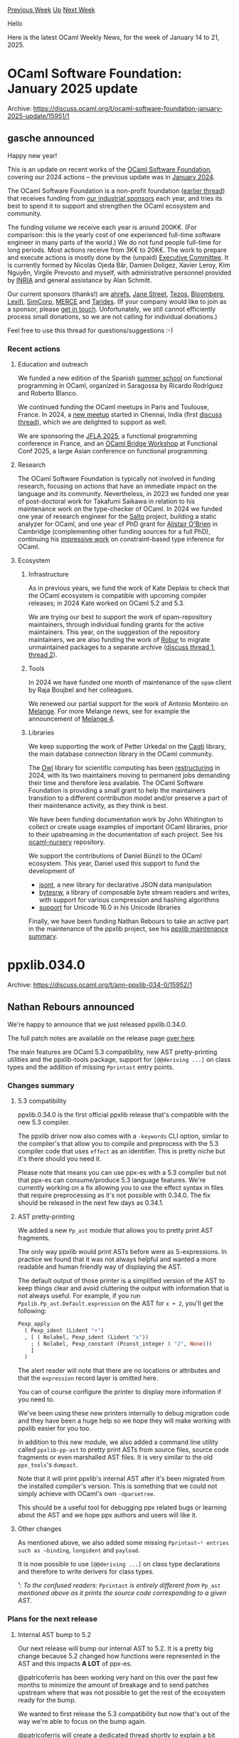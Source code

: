 #+OPTIONS: ^:nil
#+OPTIONS: html-postamble:nil
#+OPTIONS: num:nil
#+OPTIONS: toc:nil
#+OPTIONS: author:nil
#+HTML_HEAD: <style type="text/css">#table-of-contents h2 { display: none } .title { display: none } .authorname { text-align: right }</style>
#+HTML_HEAD: <style type="text/css">.outline-2 {border-top: 1px solid black;}</style>
#+TITLE: OCaml Weekly News
[[https://alan.petitepomme.net/cwn/2025.01.14.html][Previous Week]] [[https://alan.petitepomme.net/cwn/index.html][Up]] [[https://alan.petitepomme.net/cwn/2025.01.28.html][Next Week]]

Hello

Here is the latest OCaml Weekly News, for the week of January 14 to 21, 2025.

#+TOC: headlines 1


* OCaml Software Foundation: January 2025 update
:PROPERTIES:
:CUSTOM_ID: 1
:END:
Archive: https://discuss.ocaml.org/t/ocaml-software-foundation-january-2025-update/15951/1

** gasche announced


Happy new year!

This is an update on recent works of the [[http://ocaml-sf.org/][OCaml Software Foundation]], covering our 2024 actions -- the previous update was in [[https://discuss.ocaml.org/t/ocaml-software-foundation-january-2024-update/13828][January 2024]].

The OCaml Software Foundation is a non-profit foundation ([[https://discuss.ocaml.org/t/ann-the-ocaml-software-foundation/4476][earlier thread]]) that receives funding from [[http://ocaml-sf.org/#sponsors][our industrial sponsors]] each year, and tries its best to spend it to support and strengthen the OCaml ecosystem and community.

The funding volume we receive each year is around 200K€. (For comparison: this is the yearly cost of one experienced full-time software engineer in many parts of the world.) We do not fund people full-time for long periods. Most actions receive from 3K€ to 20K€.  The work to prepare and execute actions is mostly done by the (unpaid) [[http://ocaml-sf.org/about-us/][Executive Committee]]. It is currently formed by Nicolás Ojeda Bär, Damien Doligez, Xavier Leroy, Kim Nguyễn, Virgile Prevosto and myself, with administrative personnel provided by [[https://en.wikipedia.org/wiki/French_Institute_for_Research_in_Computer_Science_and_Automation][INRIA]] and general assistance by Alan Schmitt.

Our current sponsors (thanks!) are [[https://ahrefs.com/][ahrefs]], [[https://janestreet.com/][Jane Street]], [[https://tezos.com/][Tezos]], [[https://bloomberg.com/][Bloomberg]], [[https://lexifi.com/][Lexifi]], [[https://simcorp.com/][SimCorp]], [[https://www.mitsubishielectric-rce.eu/][MERCE]] and [[https://tarides.com/][Tarides]]. (If your company would like to join as a sponsor, please [[http://ocaml-sf.org/becoming-a-sponsor/][get in touch]]. Unfortunately, we still cannot efficiently process small donations, so we are not calling for individual donations.)

Feel free to use this thread for questions/suggestions :-)

*** Recent actions

**** Education and outreach

We funded a new edition of the Spanish [[https://webdiis.unizar.es/evpf/index.html][summer school]] on functional programming in OCaml, organized in Saragossa by Ricardo Rodriguez and Roberto Blanco.

We continued funding the OCaml meetups in Paris and Toulouse, France. In 2024, a [[https://www.meetup.com/chennai-ocaml-meetup/][new meetup]] started in Chennai, India (first [[https://discuss.ocaml.org/t/chennai-ocaml-meetup-june-2024/14695][discuss thread]]), which we are delighted to support as well.

We are sponsoring the [[https://jfla.inria.fr/jfla2025.html][JFLA 2025]], a functional programming conference in France, and an [[https://confengine.com/conferences/functional-conf-2025/proposal/21057/ocaml-bridge-workshop][OCaml Bridge Workshop]] at Functional Conf 2025, a large Asian conference on functional programming.

**** Research

The OCaml Software Foundation is typically not involved in funding research, focusing on actions that have an immediate impact on the language and its community. Nevertheless, in 2023 we funded one year of post-doctoral work for Takafumi Saikawa in relation to his maintenance work on the type-checker of OCaml. In 2024 we funded one year of research engineer for the [[https://salto.gitlabpages.inria.fr/][Salto]] project, building a static analyzer for OCaml, and one year of PhD grant for [[https://github.com/johnyob][Alistair O'Brien]] in Cambridge (complementing other funding sources for a full PhD), continuing his [[https://github.com/johnyob/dromedary/][impressive work]] on constraint-based type inference for OCaml.

**** Ecosystem

***** Infrastructure

As in previous years, we fund the work of Kate Deplaix to check that the OCaml ecosystem is compatible with upcoming compiler releases; in 2024 Kate worked on OCaml 5.2 and 5.3.

We are trying our best to support the work of opam-repository maintainers, through individual funding grants for the active maintainers. This year, on the suggestion of the repository maintainers, we are also funding the work of [[https://robur.coop/][Robur]] to migrate unmaintained packages to a separate archive ([[https://discuss.ocaml.org/t/proposed-package-archiving-policy-for-the-opam-repository/15713][discuss thread 1]], [[https://discuss.ocaml.org/t/opam-repository-archival-phase-1-unavailable-packages/15797/2][thread 2]]).

***** Tools

In 2024 we have funded one month of maintenance of the ~opam~ client by Raja Boujbel and her colleagues.

We renewed our partial support for the work of Antonio Monteiro on [[https://melange.re/v4.0.0/][Melange]]. For more Melange news, see for example the announcement of [[https://melange.re/blog/posts/melange-4-is-here][Melange 4]].

***** Libraries

We keep supporting the work of Petter Urkedal on the [[https://github.com/paurkedal/ocaml-caqti/][Caqti]] library, the main database connection library in the OCaml community.

The [[https://github.com/owlbarn/owl][Owl]] library for scientific computing has been [[https://discuss.ocaml.org/t/owl-project-restructured/14226][restructuring]] in 2024, with its two maintainers moving to permanent jobs demanding their time and therefore less available. The OCaml Software Foundation is providing a small grant to help the maintainers transition to a different contribution model and/or preserve a part of their maintenance activity, as they think is best.

We have been funding documentation work by John Whitington to collect or create usage examples of important OCaml libraries, prior to their upstreaming in the documentation of each project. See his [[https://github.com/johnwhitington/ocaml-nursery][ocaml-nursery]] repository.

We support the contributions of Daniel Bünzli to the OCaml ecosystem. This year, Daniel used this support to fund the development of

- [[https://discuss.ocaml.org/t/ann-jsont-0-1-0-declarative-json-data-manipulation-for-ocaml/15702][jsont]], a new library for declarative JSON data manipulation
- [[https://discuss.ocaml.org/t/ann-bytesrw-0-1-0-composable-byte-stream-readers-and-writers/15696][bytesrw]], a library of composable byte stream readers and writes, with support for various compression and hashing algorithms
- [[https://discuss.ocaml.org/t/ann-unicode-16-0-0-update-for-uucd-uucp-uunf-and-uuseg/15270][support]] for Unicode 16.0 in his Unicode libraries

Finally, we have been funding Nathan Rebours to take an active part in the maintenance of the ppxlib project, see his [[https://discuss.ocaml.org/t/ppxlib-maintenance-summary/14458][ppxlib maintenance summary]].
      



* ppxlib.034.0
:PROPERTIES:
:CUSTOM_ID: 2
:END:
Archive: https://discuss.ocaml.org/t/ann-ppxlib-034-0/15952/1

** Nathan Rebours announced


We're happy to announce that we just released ppxlib.0.34.0.

The full patch notes are available on the release page [[https://github.com/ocaml-ppx/ppxlib/releases/tag/0.34.0][over here]].

The main features are OCaml 5.3 compatibility, new AST pretty-printing utilities and the ppxlib-tools package, support for ~[@@deriving ...]~ on class types and the addition of missing ~Pprintast~ entry points.

*** Changes summary

**** 5.3 compatibility

ppxlib.0.34.0 is the first official ppxlib release that's compatible with the new 5.3 compiler.

The ppxlib driver now also comes with a ~-keywords~ CLI option, similar to the compiler's that allow you to compile and preprocess with the 5.3 compiler code that uses ~effect~ as an identifier. This is pretty niche but it's there should you need it.

Please note that means you can use ppx-es with a 5.3 compiler but not that ppx-es can consume/produce 5.3 language features. We're currently working on a fix allowing you to use the effect syntax in files that require preprocessing as it's not possible with 0.34.0. The fix should be released in the next few days as 0.34.1.

**** AST pretty-printing

We added a new ~Pp_ast~ module that allows you to pretty print AST fragments.

The only way ppxlib would print ASTs before were as S-expressions. In practice we found that it was not always helpful and wanted a more readable and human friendly way of displaying the AST.

The default output of those printer is a simplified version of the AST to keep things clear and avoid cluttering the output with information that is not always useful. For example, if you run ~Ppxlib.Pp_ast.Default.expression~ on the AST for ~x + 2~, you'll get the following:
#+begin_src ocaml
Pexp_apply
  ( Pexp_ident (Lident "+")
  , [ ( Nolabel, Pexp_ident (Lident "x"))
    ; ( Nolabel, Pexp_constant (Pconst_integer ( "2", None)))
    ]
  )
#+end_src
The alert reader will note that there are no locations or attributes and that the ~expression~ record layer is omitted here.

You can of course configure the printer to display more information if you need to.

We've been using these new printers internally to debug migration code and they have been a huge help so we hope they will make working with ppxlib easier for you too.

In addition to this new module, we also added a command line utility called ~ppxlib-pp-ast~ to pretty print ASTs from source files, source code fragments or even marshalled AST files. It is very similar to the old ~ppx_tools~'s ~dumpast~.

Note that it will print ppxlib's internal AST after it's been migrated from the installed compiler's version. This is something that we could not simply achieve with OCaml's own ~-dparsetree~.

This should be a useful tool for debugging ppx related bugs or learning about the AST and we hope ppx authors and users will like it.

**** Other changes

As mentioned above, we also added some missing ~Pprintast~¹ entries such as ~binding~, ~longident~ and ~payload~.

It is now possible to use ~[@@deriving ...]~ on class type declarations and therefore to write derivers for class types.

¹: /To the confused readers:/ ~Pprintast~ /is entirely different from/ ~Pp_ast~ /mentioned above as it prints the source code corresponding to a given AST./

*** Plans for the next release

**** Internal AST bump to 5.2

Our next release will bump our internal AST to 5.2. It is a pretty big change because 5.2 changed how functions were represented in the AST and this impacts *A LOT* of ppx-es.

@patricoferris has been working very hard on this over the past few months to minimize the amount of breakage and to send patches upstream where that was not possible to get the rest of the ecosystem ready for the bump.

We wanted to first release the 5.3 compatibility but now that's out of the way we're able to focus on the bump again.

@patricoferris will create a dedicated thread shortly to explain a bit what's been going on and what to expect from this release.

**** Drop support for OCaml < 4.08

It is time for us to drop support for very old compilers. Keeping support for OCaml 4.07 and before requires maintenances of quite heavy compatibility layers and prevents us from using some language features in ppxlib's source code while providing little to no benefits since the vast majority of users already upgraded to much more recent compilers.

If you're still relying on those older compilers and the newest ppxlib, please reach out, either here or via a ppxlib issue.

*** Special thanks

We wanted to thank our external contributors for this release: @hhugo, @nojb and @dra27 for their help on the 5.3 compat and @mattiasdrp for bringing the ~Pprintast~ module up to speed.

Special thanks as well to @pedrobslisboa who started integrating their excellent [[https://github.com/pedrobslisboa/ppx-by-example][ppx-by-example]] into ppxlib's documentation.

Finally, I'd also like to thank the OCaml Software Foundation who's been funding all my work on ppxlib and made this release possible!

Happy preprocessing to you all!
      



* Release of Carton 1.0.0 and Cachet
:PROPERTIES:
:CUSTOM_ID: 3
:END:
Archive: https://discuss.ocaml.org/t/ann-release-of-carton-1-0-0-and-cachet/15953/1

** Calascibetta Romain announced


I'm delighted to announce the release of [[https://github.com/robur-coop/carton][Carton 1.0.0]] and [[https://github.com/robur-coop/cachet][Cachet]] (which will be released soon into ~opam-repository~).

Carton is a reimplementation of the Git PACK format. A PACK file is what you can find in your ~.git/objects/pack~ in your favourite Git repository. It contains mainly all your Git objects. This format provides a good compression ratio and the ability to extract objects almost directly. It can be seen as a read-only key-value database — in effect, modifying Git objects is impossible.

This project is built around the OCaml implementation of Git that we have. But the PACK format is also interesting in its own right and outside the Git concepts.

The PACK format offers double compression. A zlib compression (proposed by [[https://github.com/mirage/decompress][decompress]]) as well as a compression between objects in the form of a binary patch (proposed by [[https://github.com/mirage/duff][duff]]).

So, if the "words" appear quite frequently (like the words used in a programming language — if, else, then, etc.), the second level of compression becomes very interesting where an object (such as a file) is simply a succession of patches with other objects.

*** Cachet, a library for ~mmap~ syscall

Carton and the PACK format very often use syscall ~mmap~. The point is to be able to take advantage of the kernel cache system to read a PACK file. The kernel can read a file in advance when reading a page via ~mmap~. Basically, the kernel anticipates that you might want to get the next page after the one you requested.

However, in the case of Carton, it is sometimes necessary to ‘go back’, particularly for patched objects whose source is often upstream.

Cachet is an intermediate layer for ~mmap~ that caches previously obtained pages. In this way, we take advantage of both the kernel for subsequent pages and our library for previous pages.

Let's take a concrete example. Carton can analyse a PACK file as ~git verify-pack~ does. Let's make a comparison with and without Cachet.

#+begin_example
+--------------+-------------+----------------+-----------------+
|              | with cachet | without cachet | git verify-pack |
+--------------+-------------+----------------+-----------------+
|         time |       17.8s |          41.8s |            9.3s |
+--------------+-------------+----------------+-----------------+
| cache misses |        936M |          1933M |            246M |
+--------------+-------------+----------------+-----------------+
#+end_example

As you can see, using Cachet improves Carton's execution time. We're still not as competitive as git-verify-pack, but we're getting close!

Cachet offers to cache previously loaded pages. Its cache system is very basic and is just a small array whose size is a power of two. Next, we simply reuse the OCaml hash function — in this respect, it may be worth testing another hash function.

**** Cachet & schedulers

Like most of our projects, Cachet is independent of schedulers. There is therefore a variant with [[https://github.com/ocsigen/lwt][Lwt]] and a variant with [[https://github.com/robur-coop/miou][Miou]]. However, we need to clarify a behaviour related to the use of Cachet. Reading a file, whether with ~read(3)~ or ~mmap(3P)~, does not block, but it can take some time.

As we have already experienced and explained [[https://blog.robur.coop/articles/lwt_pause.html][here]], it may be necessary to explain to the scheduler whether it is appropriate to do something else after such a syscall. In the case of Lwt, it might be a good idea to insert ~Lwt.pause~ just after our syscall so that Lwt gives another service the opportunity to run despite the time taken trying to read from a file. However, particularly for Lwt, this means closing Cachet in the hell of the monad (in other words, there is no way to escape it) because of this possible ~Lwt.pause~ (which returns ~unit Lwt.t~).

The composition of Cachet with Lwt is therefore quite different from what we've been able to experiment with. One of [[https://blog.robur.coop/articles/tar-release.html][our other articles]] suggests not using functors (too much), and although we can in fact abstract ~Lwt.t~ from ~unit Lwt.t~ (and even reduce it such that ~type 'a t = 'a~) with the [[https://www.cl.cam.ac.uk/~jdy22/papers/lightweight-higher-kinded-polymorphism.pdf][HKP]] trick, we opted for composition by hand.

The problem relates to Lwt (and Async) and doesn't apply to Miou when it's possible to raise effects. However, from such a composition, a choice has been made to give Lwt the opportunity to do something else after ~mmap~. We could, in other types of applications, make another choice on this precise question.

*** Carton

Carton is a library that was originally developed for ocaml-git. It was internal to the project but we considered that the PACK format's field of application could be wider than that of Git. We decided to extract the project from ~ocaml-git~ and make it a library in its own right. Carton's objective remains fairly rudimentary. It consists of:
- extract objects from a PACK file (whether or not these objects are Git objects)
- generate an ~*.idx~ file from a PACK file in order to have quick access to the objects
- verifying a PACK file such as ~git verify-pack~ does
- and finally generate a PACK file from a list of objects

Carton is a library and a tool that you can now use on your Git repositories. Here are a few examples of how to use ~carton~. We'll start by cloning a repository to test Carton and go to the folder containing the PACK file.
#+begin_example
$ opam install carton.1.0.0
$ git clone https://github.com/ocaml/ocaml
$ cd ocaml/.git/objects/pack/
#+end_example

Carton can check a PACK file. Verifying means extracting all the objects in the file from memory and calculating their hash. This command is similar to ~git verify-pack~.
#+begin_example
$ carton verify pack-*.pack
#+end_example

Carton can extract a specific object (commit, tree or blob) from a PACK file using its associated ~*.idx~ file and the object identifier (the hash of the commit, for example).
#+begin_example
$ carton get pack-*.idx 89055b054eeec0c6c6b6118d6490b6792da7fef2
#+end_example

Instead of extracting objects from a PACK file into memory, you can also extract them as files using ~explode~.
#+begin_example
$ mkdir loose
$ carton explode 'loose/%s/%s' pack-*.pack > entries.pack
#+end_example

Finally, Carton can create a new PACK file from a list of objects stored in files with make. It can also generate the ~*.idx~ file associated with the new PACK file. As we've just re-packaged the objects in the repository, we should find the same objects.
#+begin_example
$ carton make -n $(cat entries.pack | wc -l) -e entries.pack new.pack
$ carton index new.pack
$ carton get new.idx 89055b054eeec0c6c6b6118d6490b6792da7fef2
#+end_example

Please note that the above actions, applied to ~ocaml/ocaml~, may take some time due to the history of this project.

In the example above, we can see the extraction of a Git object, the extraction of all the objects in a PACK file and the creation of a new PACK file based on all the extracted objects.

As you can see, creating a PACK file can take a long time. However, the advantage of the PACK file lies particularly in obtaining the objects and in the rate of compression of the PACK file:

#+begin_example
+--------+-------------+----------+-------+--------------+
|        | pack-*.pack | new.pack | loose | loose.tar.gz |
+--------+-------------+----------+-------+--------------+
|   size |        355M |     648M |  8.3G |         1.8G |
+--------+-------------+----------+-------+--------------+
#+end_example

The PACK file is primarily designed to provide access to objects according to their identifiers. This access must be as fast as possible, even if the object is first compressed with decompress and can be compressed in the form of a patch with duff. Here are a few metrics to give you an idea.

#+begin_example
+--------------+-------------+----------+---------+
|              | pack-*.pack | new.pack | loose   |
+--------------+-------------+----------+---------+
| git cat-file |     ~ 0.01s |      N/A |     N/A |
+--------------+-------------+----------+---------+
|   carton get |     ~ 0.20s |  ~ 0.30s |         |
+--------------+-------------+----------+---------+
|          cat |         N/A |      N/A | 0.0006s |
+--------------+-------------+----------+---------+
#+end_example

What's important to note is the ability to have random access to objects simply by having the associated ~*.idx~ file, the production of which is quite efficient. This is not or hardly the case for compression formats such as GZip. And that's the whole point of PACK files, with an indexing method for almost immediate access to objects according to their identifiers and offering a very good compression ratio.

*NOTE*: Carton does not compress the repository as well as Git. The main reason is that Git has some heuristics relating to Git objects that Carton does not implement - because Carton wishes to be independent of Git concepts. These heuristics apply in particular to the order in which we want to pack objects. In addition, Git prepares the ground so that the antecedents of a blob object (which is a file in your repository), for example, are the old versions of that same blob (and therefore the old versions of your file).

In this context, the patch algorithm implemented by [[https://github.com/mirage/duff][duff]] applies very well and gives very good results.

For more details on these heuristics, you can read [[https://github.com/git/git/blob/master/Documentation/technical/pack-heuristics.txt][this discussion]] that serves as documentation.

**** Carton & parallelism

As always, our libraries are independent of schedulers. There is a version of Carton with Lwt and a version with Miou.

Some of the tasks Carton performs, such as indexing, are highly parallelizable. In this case, the new derivation of Carton with Miou exists to take advantage of the latter's domain pool.

It was also quite easy to parallelize the work on ~carton index~ and ~carton verify~. Here are some other metrics which, thanks to OCaml 5 and Miou, bring us closer to Git performance:

#+begin_example
$ hyperfine \
  -n git \
    "git verify-pack pack-03a3a824757ff4c225874557c36d44eefe3d7918.idx" \
  -n carton \
    "carton verify pack-03a3a824757ff4c225874557c36d44eefe3d7918.pack -q --threads 4"
Benchmark 1: git
  Time (mean ± σ):     329.2 ms ±   0.9 ms    [User: 384.2 ms, System: 27.8 ms]
  Range (min … max):   327.7 ms … 330.9 ms    10 runs
 
Benchmark 2: carton
  Time (mean ± σ):     712.1 ms ±  10.9 ms    [User: 1111.8 ms, System: 1112.6 ms]
  Range (min … max):   695.4 ms … 726.8 ms    10 runs
 
Summary
  git ran
    2.16 ± 0.03 times faster than carton
#+end_example

*NOTE*: it may come as a surprise that Carton is 2 times slower than Git for analysing a PACK file, but it should be noted that almost the entire Carton implementation is in OCaml! At this stage, the idea is more to give you an idea, but we literally find ourselves comparing a Bugatti with a [[https://www.youtube.com/watch?v=Pkhibs9n7tE][Citroën 2CV]].

**** Carton & Emails

Finally, this in-depth rewrite of Carton allows us to take advantage of the PACK format for storing our emails.

In fact, we are experimenting with and developing an email solution within our cooperative, and email archiving is one of our objectives. Based on our experience of implementing Git, we thought that the PACK format could be a very interesting format for archiving emails.

It combines two features, rapid access to emails and compression by patches, which are very interesting when it comes to handling emails. Finally, it also corresponds more or less to the way we use email:
- we don't want to delete them (more often than not, we want to keep them _ad vitam aeternam_)
- and we don't modify them

It therefore corresponds to a sort of read-only database. For more details on this aspect of Carton and the results of our experiments, I suggest you read our [[https://blog.robur.coop/articles/2025-01-07-carton-and-cachet.html][recent article on our cooperative's blog]].
      



* Opam repository archival, phase 2 - OCaml 4.08 is the lower bound
:PROPERTIES:
:CUSTOM_ID: 4
:END:
Archive: https://discuss.ocaml.org/t/opam-repository-arcival-phase-2-ocaml-4-08-is-the-lower-bound/15965/1

** Hannes Mehnert announced


It is my pleasure to announce below the list of opam packages that will move to the opam-repository-archive on February 1st 2025. In total there are 5855 opam files scheduled for being moved within 1218 unique packages. This decreases the size of the opam-repository by roughly 20%.

/Editor note: please follow the post link for the other articles with whole list./        

This list contains all packages that are not compatible with OCaml >= 4.08, and packages that after archiving those are not installable due to missing dependencies. The "not installable" list has been generated by [[https://github.com/hannesm/archive-opam][archive-opam]], and this may of course contain bugs.

A smaller list contains a re-run of phase 1 (packages that are available: false) - where the availability was added between Dec 15th and now.

If you find a package in the list and you’d like to retain it in the opam-repository, there are some options:

- (a) you can install it on your system (~opam install~): this means there’s a bug in the archive-opam utility, please provide the package name and version in the [[https://github.com/ocaml/opam-repository-archive/pull/6][opam-repository-archive Phase 2 PR]], together with your opam version, OCaml version, and operating system;
- (b) it is not installable: please figure out the reasoning (the “Reasoning” may help you to find the root issue), and try to fix it yourself - if you’re unable to fix the root cause, please also comment in the [[https://github.com/ocaml/opam-repository-archive/pull/6][opam-repository-archive Phase 2 PR]] with the package name and version.

If you’ve any questions, please don’t hesitate to ask here or on GitHub or via another communication channel.

You can help further on the archiving process:

- as mentioned in the last announcement please add the ~x-maintenance-intent~ to your packages (a good choice for a lot of packages is ~x-maintenance-intent: [("latest")]~ if you’re maintaining the latest version only) - this will be considered in Phase 3 (March 1st 2025);
- if you are the author or maintainer of a package that is no longer useful or maintained, you can as well mark your opam files in the opam-repository with ~x-maintenance-intent: [("none")]~ (this will be taken into account in Phase 3 - March 1st 2025);
- if you flagged your preliminary releases with ~flags: avoid-version~, and they can now be removed (e.g. since a stable version has been released), please open a pull request to replace the ~avoid-version~ with ~deprecated~.

Please note that the next Phase will be announced on February 15th with all packages where the ~x-maintenance-intent~ does not match, and which do not have any reverse dependencies - archiving is scheduled for March 1st.

To keep track of the announcements, please look at the [[https://discuss.ocaml.org/tag/opam-repository][opam-repository tag]].

A big thanks to the OCaml Software Foundation for funding the opam-repository archival project.
      



* Ocaml-posix 2.1.0 released!
:PROPERTIES:
:CUSTOM_ID: 5
:END:
Archive: https://discuss.ocaml.org/t/ocaml-posix-2-1-0-released/15974/1

** Romain Beauxis announced


Hi all!

Version ~2.1.0~ of ~ocaml-posix~ has been released!

- Repo: https://github.com/savonet/ocaml-posix
- API doc: [[https://www.liquidsoap.info/ocaml-posix/][ocaml-posix]]

While it was long overdue, this version only include minor changes, along with the addition of ~posix-math2~.

These packages are intended to provide a consistent, extensive set of bindings for the various POSIX APIs to be used with [[https://github.com/yallop/ocaml-ctypes][ocaml-ctypes]] when building bindings to C libraries that require the use of these APIs.

While working on OCaml projects, it is common to have to interface with APIs derived from the POSIX specifications, ~getaddrinfo~, ~uname~ etc.

The core OCaml library provides their own version of these APIs but:
- They only cover parts of it
- They wrap some native types such as ~socketaddr~ into custom, opaque OCaml types, making it impossible to re-use, for instance when using a C library API requiring a POSIX ~sockaddr~.

Thus, having a large, consistent set of bindings for these APIs that reflect the actual C types, structures and etc greatly improves the usability of the language and ecosystem as a whole by making it possible to interface it with a large set of C libraries in a reusable way.

The project has been mostly stable for a couple of years (and so have the POSIX standards), but could use some more hands if there is more need in the community to extend the set of POSIX APIs supported by the language.
      



* Release of ocaml-eglot 1.0.0
:PROPERTIES:
:CUSTOM_ID: 6
:END:
Archive: https://discuss.ocaml.org/t/ann-release-of-ocaml-eglot-1-0-0/15978/1

** Xavier Van de Woestyne announced


Hi everyone!

We (at [[https://tarides.com/][Tarides]]) are _particularly pleased_ to announce the first release of [[https://github.com/tarides/ocaml-eglot][OCaml-eglot]], An overlay on [[https://www.gnu.org/software/emacs/manual/html_node/eglot/][Eglot]] (the _built-in_ [[https://microsoft.github.io/language-server-protocol/][LSP]] client for Emacs) for editing OCaml!

- [[https://github.com/tarides/ocaml-eglot][Github repository]]
- [[https://melpa.org/#/ocaml-eglot][Package on MELPA]]
- [[https://github.com/tarides/ocaml-eglot?tab=readme-ov-file#features][Features list]]
- [[https://github.com/tarides/ocaml-eglot?tab=readme-ov-file#installation][Installation procedure]]
- [[https://github.com/tarides/ocaml-eglot?tab=readme-ov-file#comparison-of-merlin-and-ocaml-eglot-commands][Comparison table with Merlin]]

*** More precisely

Typically, developers who use Emacs (~43.7%~ in 2022, [[https://ocaml-sf.org/docs/2022/ocaml-user-survey-2022.pdf][according to the OCaml User Survey]]) use a major mode (such as the venerable [[https://github.com/ocaml/caml-mode][caml-mode]], or [[https://github.com/ocaml/tuareg][tuareg]]) and [[https://github.com/ocaml/merlin][Merlin]] to provide IDE services. In 2016, Microsoft has released LSP, a generic protocol for interacting with editors which, at first, was only used by Visual Studio Code, but, since 2020, has really become the norm. De-facto, following the LSP standard gives very good _default_ (completion, jump to definition, ...). OCaml has excellent LSP ([[https://ocaml.org/p/ocaml-lsp-server/latest][ocaml-lsp-server]]) support, which is used in particular by the [[https://marketplace.visualstudio.com/items?itemName=ocamllabs.ocaml-platform][OCaml platform for Visual Studio Code]].

With the aim of reducing maintenance for all possible editors, going LSP seems to be a good direction. A pertinent choice, especially since the major historical editors (such as Vim and Emacs) offer, in their recent versions, LSP clients _out of the box_. However, in the same way that the OCaml client for VSCode integrates *OCaml-specific* features, it was necessary to support these features on the Emacs side (and in the future, Vim) to compete with Merlin, which is the goal of ~ocaml-eglot~, to *provide a tailored development experience for OCaml code editing*!

*** User feedback and future development

We've just released the first version of OCaml-eglot, and, much like the various editor-related projects (Merlin, Vscode-ocaml-platform, Merlin for Emacs, Merlin for Vim), *we're more than open to community collaboration, user feedback*, in order to provide the best possible user experience!

_Happy Hacking_!
      



* Semgrep is hiring to help scale their static analysis engine
:PROPERTIES:
:CUSTOM_ID: 7
:END:
Archive: https://discuss.ocaml.org/t/job-remote-semgrep-is-hiring-to-help-scale-their-static-analysis-engine/15982/1

** Emma Jin announced


Semgrep is an application security company focused on detecting and remediating vulnerabilities. The static analysis engine is primarily written in OCaml. We're looking for a software engineer to help us support scanning larger repositories and add many more users. The ideal candidate has owned a critical tool, worked on an OCaml project, and is interested in static analysis.

If this sounds interesting to you, see our job posting at https://job-boards.greenhouse.io/semgrep/jobs/4589941007! Let me know if you have any questions!
      



* Dune dev meeting
:PROPERTIES:
:CUSTOM_ID: 8
:END:
Archive: https://discuss.ocaml.org/t/ann-dune-dev-meeting/14994/21

** Etienne Marais announced


Hi Dune enthusiasts :camel:,

We will hold the regular Dune Dev Meeting on *Wednesday, January, 22nd at 16:00* CET. As usual, the session will be one hour long.

Whether you are a maintainer, a regular contributor, a new joiner or just curious, you are welcome to join: these discussions are opened! The goal of these meetings is to provide a place to discuss the ongoing work together and synchronize with the Dune developers!

*** :calendar: Agenda

The agenda is available on the[[https://github.com/ocaml/dune/wiki/dev-meeting-2025-01-22][ meeting dedicated page]]. Feel free to ask if you want to add more items in it.

*** :computer: Links

- Meeting link: [[https://us06web.zoom.us/j/85096877776?pwd=cWNhU1dHQ1ZNSjZuOUZCQ0h2by9Udz09][zoom]]
- Calendar event: [[https://calendar.google.com/calendar/embed?src=c_5cd698df6784e385b1cdcdc1dbca18c061faa96959a04781566d304dc9ec7319%40group.calendar.google.com][google calendar]]
- Wiki with information and previous notes: [[https://github.com/ocaml/dune/wiki#dev-meetings][GitHub Wiki]]
      



* Tarides: 2024 in Review
:PROPERTIES:
:CUSTOM_ID: 9
:END:
Archive: https://discuss.ocaml.org/t/tarides-2024-in-review/15990/1

** Thomas Gazagnaire announced


At [[https://tarides.com][Tarides]], we believe in making OCaml a mainstream programming language by improving its tooling and integration with other successful ecosystems. In 2024, we focused our efforts on initiatives to advance this vision by addressing key technical challenges and engaging with the community to build a stronger foundation for OCaml’s growth. This report details our work, the rationale behind our choices, and the impact achieved. We are very interested in getting your feedback: [[https://tarides.com/contact/][please get in touch]] (or respond to this thread!) if you believe we are going in the right direction.

/__TL;DR__ – In 2024, Tarides focused on removing adoption friction with better documentation and tools; and on improving adoption via the integration with three key thriving ecosystems: multicore programming, web development, and Windows support. Updates to [[http://ocaml.org][ocaml.org]] improved onboarding and documentation, while the [[https://preview.dune.build/][Dune Developer Preview]] simplified workflows with integrated package management. Merlin added support for [[https://tarides.com/blog/2024-08-28-project-wide-occurrences-a-new-navigation-feature-for-ocaml-5-2-users/][project-wide reference support]] and [[https://discuss.ocaml.org/t/odoc-3-0-planning/14360][odoc 3]], which is about to be released. OCaml 5.3 marked the first stable multicore release, and ~js_of_ocaml~ achieved up to 8x performance boosts in real-world commercial applications thanks to added support for WebAssembly. On Windows, opam 2.2 brought full compatibility and CI testing to all Tier 1 platforms on ~opam-repository~, slowly moving community packages towards reliable and better support for Windows. Tarides’ community support included organising the first [[https://fun-ocaml.com/][FUN OCaml conference]], many local meetups, and two rounds of Outreachy internships./

*** Better Tools: Toward a 1-Click Installation of OCaml

Our primary effort in 2024 was to continue delivering on the [[https://ocaml.org/tools/platform-roadmap][OCaml Platform roadmap]] published last year.  We focused on making it easier to get started with OCaml by removing friction in the installation and onboarding process. Our priorities were guided by the latest [[https://discuss.ocaml.org/t/ann-ocaml-user-survey-2023/13469][OCSF User Survey]], direct user interviews, and [[https://discuss.ocaml.org/tag/user-feedback][feedback]] gathered from the OCaml community. Updates from Tarides and other OCaml Platform maintainers were regularly shared in the [[https://discuss.ocaml.org/tag/platform-newsletter][OCaml Platform Newsletter]].

**** OCaml.org

OCaml.org is the main entry point for new users of OCaml. Tarides engineers are key members of the OCaml.org team. Using [[https://plausible.ci.dev/ocaml.org][privacy-preserving analytics]], the team tracked visitor behaviour to identify key areas for improvement. This led to a redesign of the [[https://ocaml.org/install][installation page]], simplifying the setup process, and a revamp of the [[https://ocaml.org/docs/tour-of-ocaml][guided tour of OCaml]] to better introduce the language. Both pages saw significant traffic increases compared to 2023, with the installation page recording 69k visits, the tour reaching 65k visits and a very encouraging total number of visits increasing by +33% between Q3 and Q4 2024

#+attr_html: :width 80%
https://us1.discourse-cdn.com/flex020/uploads/ocaml/original/2X/1/137aea463013b31666bcade145a0067f2c1d6b82.png

Efforts to improve user experience included a satisfaction survey where 75% of respondents rated their experience positively, compared to 17% for the previous version of the site. User testing sessions with 21 participants provided further actionable insights, and these findings informed updates to the platform. The redesign of OCaml.org community sections was completed using this feedback. It introduced several new features: a new [[https://ocaml.org/community][Community landing page]], an [[https://ocaml.org/academic-users][academic institutions page]] with course listings, and an [[https://ocaml.org/industrial-users][industrial users showcase]]. The team also implemented an automated [[https://ocaml.org/events][event announcement]] system to inform the community of ongoing activities.

Progress and updates were regularly shared through the [[https://discuss.ocaml.org/tag/ocamlorg-newsletter][OCaml.org newsletters]], keeping the community informed about developments. Looking ahead, the team will continue refining the platform by addressing feedback, expanding resources, and monitoring impact through analytics to support both new and experienced OCaml users. Lastly, the infrastructure they build is starting to be used by other communities: [[https://rocq-prover.org/][Rocq]] just announced their brand new website, built using the same codebase as ocaml.org!

**** Dune as the Default Frontend of the OCaml Platform

One of the main goals of the OCaml Platform is to make it easier for users—especially newcomers—to adopt OCaml and build projects with minimal friction. A critical step toward this goal is having a single CLI to serve as the frontend for the entire OCaml development experience (codenamed [[https://speakerdeck.com/avsm/ocaml-platform-2017?slide=34][Bob]] in the past). This year, we made significant progress in that direction with the release of the [[https://preview.dune.build/][Dune Developer Preview]].

Setting up an OCaml project currently requires multiple tools: ~opam~ for package management, ~dune~ for builds, and additional installations for tools like OCamlFormat or Odoc. While powerful, this fragmented workflow can make onboarding daunting for new users. The Dune Developer Preview consolidates these steps under a single CLI, making OCaml more approachable. With this preview, setting up and building a project is as simple as:

1. ~dune pkg lock~ to lock the dependencies.
2. ~dune build~ to fetch the dependencies and compile the project.

This effort is also driving broader ecosystem improvements. The current OCaml compiler relies on fixed installation paths, making it difficult to cache and reuse across environments, so it cannot be shared efficiently between projects. To address this, we are working on making the compiler relocatable ([[https://hackmd.io/@dra27/ry56XtKii][ongoing work]]). This change will enable compiler caching, which means faster project startup times and fewer rebuilds in CI. As part of this effort, we also [[https://github.com/ocaml-dune/opam-overlays/tree/main/packages][maintain]] patches to core OCaml projects to make them relocatable – and we worked with upstream to merge (like [[https://github.com/ocaml/ocamlfind/pull/72][for ocamlfind]]). Tarides engineers also continued to maintain Dune and other key Platform projects, ensuring stability and progress. This included organising and participating in regular development meetings (for [[https://discuss.ocaml.org/tag/dev-meetings][Dune]], [[https://github.com/ocaml/opam/wiki/2024-Developer-Meetings][opam]], [[https://github.com/ocaml/merlin/wiki/Public-dev%E2%80%90meetings][Merlin]], [[https://github.com/ocaml-ppx/ppxlib/wiki#dev-meetings][ppxlib]], etc.)  to prioritise community needs and align efforts across tools like Dune and opam to avoid overlapping functionality.

The Dune Developer Preview is an iterative experiment. Early user feedback has been promising (the Preview’s NPS went from +9 in Q3 2024 to +27 in Q4 2024), and future updates will refine the experience further. We aim to ensure that experimental features in the Preview are upstreamed into stable releases once thoroughly tested. For instance, the package management feature is already in Dune 3.17. We will announce and document it more widely when we believe it is mature enough for broader adoption.

**** Editors

In 2024, Tarides focused on improving editor integration to lower barriers for new OCaml developers and enhance the experience for existing users. Editors are the primary way developers interact with programming languages, making seamless integration essential for adoption. With more than [[https://survey.stackoverflow.co/2024/technology#1-integrated-development-environment][73% of developers using Visual Studio Code (VS Code)]], VS Code is particularly important to support, especially for new developers and those transitioning to OCaml. As part of this effort, Tarides wrote and maintained the [[https://marketplace.visualstudio.com/items?itemName=ocamllabs.ocaml-platform][official VS Code plugin for OCaml,]] prioritising feature development for this editor. We also support other popular editors like Emacs and Vim—used by many Tarides engineers—on a best-effort basis. Improvements to [[https://github.com/ocaml/ocaml-lsp][OCaml-LSP]] and [[https://github.com/ocaml/merlin][Merlin]], both maintained by Tarides, benefit all supported editors, ensuring a consistent and productive development experience.

#+attr_html: :width 80%
https://us1.discourse-cdn.com/flex020/uploads/ocaml/original/2X/9/9b63754a94bc853f608e630dd9908097570a33ac.png

While several plugins for OCaml exist ([[https://marketplace.visualstudio.com/items?itemName=freebroccolo.reasonml][OCaml and Reason IDE]]–128k installs, [[https://marketplace.visualstudio.com/items?itemName=hackwaly.ocaml][Hackwaly]]–90k installs), our [[https://marketplace.visualstudio.com/items?itemName=ocamllabs.ocaml-platform][OCaml VS Code plugin]] –now with over 208k downloads– is a key entry point for developers adopting OCaml in 2024. This year, we added integration with the Dune Developer Preview, allowing users to leverage Dune's package management and tooling directly from the editor. Features such as real-time diagnostics, autocompletion, and the ability to fetch dependencies and build projects without leaving VS Code simplify development and make OCaml more accessible for newcomers.

The standout update in 2024 was the addition of [[https://tarides.com/blog/2024-08-28-project-wide-occurrences-a-new-navigation-feature-for-ocaml-5-2-users/][project-wide reference support]], a long-requested feature from the OCaml community and a top priority for commercial developers. This feature allows users to locate all occurrences of a term across an entire codebase, making navigation and refactoring significantly easier—especially in large projects. Delivering this feature required coordinated updates across the ecosystem, including changes to the OCaml compiler, Merlin, OCaml LSP, Dune, and related tools. The impact is clear: faster navigation, reduced cognitive overhead, and more efficient workflows when working with complex projects.

Additional improvements included support for new Language Server Protocol features, such as ~signature_help~ and ~inlay_hint~, which enhance code readability and provide more contextual information. These updates enabled the introduction of new commands, such as the "Destruct" command. This [[https://tarides.com/blog/2024-05-29-effective-ml-through-merlin-s-destruct-command/][little-known but powerful feature]] automatically expands a variable into a pattern-matching expression corresponding to its inferred type, streamlining tasks that would otherwise be tedious.

#+attr_html: :width 80%
https://tarides.com/blog/images/2024-05-21.merlin-destruct/merlin-destruct-1~kHA8_iC67tU-2us0hsjbhQ.gif

**** Documentation

Documentation was identified as the number one pain point in the latest [[https://discuss.ocaml.org/t/ann-ocaml-user-survey-2023/13469][OCSF survey]]. It is a critical step in the OCaml developer journey, particularly after setting up the language and editor. Tarides prioritised improving ~odoc~ to make it easier for developers to find information, learn the language, and navigate the ecosystem effectively. High-quality documentation and tools to help developers get "unstuck" are essential to reducing friction and ensuring a smooth adoption experience.

Tarides is the primary contributor and maintainer of [[https://github.com/ocaml/odoc][~odoc~]], OCaml’s main documentation tool. In preparation for the [[https://discuss.ocaml.org/t/odoc-3-0-planning/14360][odoc 3 release]], our team introduced two significant updates. First, the [[https://tarides.com/blog/2024-02-28-two-major-improvements-in-odoc-introducing-search-engine-integration/][~odoc~ Search Engine]] was integrated, allowing developers to search directly within OCaml documentation via the [[https://ocaml.org/docs][Learn page]]. Second, the [[https://tarides.com/blog/2024-09-17-introducing-the-odoc-cheatsheet-your-handy-guide-to-ocaml-documentation/][~odoc~ Cheatsheet]] provides a concise reference for creating and consuming OCaml documentation. We would like to believe that these updates, deployed on ocaml.org, were the main cause of a **45% increase in package documentation usage** on [[https://ocaml.org/pkg/][https://ocaml.org/pkg/]] in Q4 2024!

#+attr_html: :width 80%
https://us1.discourse-cdn.com/flex020/uploads/ocaml/original/2X/a/a974b30576399d84e1b26936b4b31bdf364e76db.png

Another area where developers often get stuck is debugging programs that don’t work as expected. Alongside reading documentation, live debuggers are crucial for understanding program issues. Tarides worked to improve native debugging for OCaml, focusing on macOS, where LLDB is the only supported debugger. Key progress included a [[https://github.com/ocaml/ocull/pull/13050][name mangling fix]] to improve symbol resolution, restoring ARM64 backtraces, and introducing Python shims for code sharing between LLDB and GDB.

OCaml’s error messages remain a common pain point, particularly for syntax errors. Unlike [[https://doc.rust-lang.org/error_codes/error-index.html][Rust’s error index]], OCaml does not (yet!) have a centralised repository of error explanations. Instead, we are focused on making error messages more self-explanatory. This requires developing new tools, such as [[https://github.com/let-def/lrgrep][~lrgrep~]], a domain-specific language for analysing grammars built with Menhir. ~lrgrep~ enables concise definitions of error cases, making it possible to identify and address specific patterns in the parser more effectively. This provides a practical way to improve error messages without requiring changes to the compiler. In December 2024, @let-def successfully defended his PhD (a collaboration between Inria and Tarides) on this topic, so expect upstreaming work to start soon.

**** OCaml Package Ecosystem

The last piece of friction we aimed to remove in 2024 was ensuring that users wouldn’t encounter errors when installing a package from the community. This required catching issues early—before packages are accepted into ~opam-repository~ and made available to the broader ecosystem. To achieve this, Tarides has built and maintained extensive CI infrastructure, developed tools to empower contributors, and guided package authors to uphold the high quality of the OCaml package ecosystem.

In 2024, Tarides’ CI infrastructure supported the OCaml community at scale, handling approximately **20 million jobs on 68 machines covering 5 hardware architectures**. This infrastructure continuously tested packages to ensure compatibility across a variety of platforms and configurations, including OCaml’s Tier 1 platforms: x86, ARM, RISC-V, s390x, and Power. It played a critical role during major events, such as new OCaml releases, by validating the ecosystem’s readiness and catching regressions before they impacted users. Additionally, this infrastructure supported daily submissions to ~opam-repository~, enabling contributors to identify and resolve issues early, reducing downstream problems. To improve transparency and accessibility, we introduced a CI pipeline that automates configuration updates, ensuring seamless deployments and allowing external contributors to propose and apply changes independently.

In addition to maintaining the infrastructure, Tarides developed and maintained the CI framework running on top of it. A major focus in 2024 was making CI checks available as standalone CLI tools distributed via ~opam~. These tools enable package authors to run checks locally, empowering them to catch issues before submitting their packages to ~opam-repository~. This approach reduces reliance on central infrastructure and allows developers to work more efficiently. The CLI tools are also compatible with GitHub Actions, allowing contributors to integrate tests into their own workflows. To complement these efforts, we enhanced ~opam-repo-ci~, which remains an essential safety net for packages entering the repository. Integration tests for linting and reverse dependencies were introduced, enabling more robust regression detection and improving the reliability of the ecosystem.

To uphold the high standards of the OCaml ecosystem, every package submission to ~opam-repository~ is reviewed and validated to ensure it meets quality criteria. This gatekeeping process minimises errors users might encounter when installing community packages, enhancing trust in the ecosystem. In 2024, Tarides continued to be actively [[https://github.com/ocaml/opam-repository/blob/master/governance/README.md#maintenance][involved]] in maintaining the repository, ensuring its smooth operation. We also worked to guide new package authors by updating the [[https://github.com/ocaml/opam-repository/blob/master/CONTRIBUTING.md][contributing guide]] and creating a detailed [[https://github.com/ocaml/opam-repository/wiki][wiki]] with actionable instructions for adding and maintaining packages. These resources were [[https://discuss.ocaml.org/t/opam-repository-updated-documentation-retirement-and-call-for-maintainers/14325][announced on Discuss]] to reach the community and simplify the process for new contributors, improving the overall quality of submissions.

*** Playing Better with the Larger Ecosystem

**** Concurrent & Parallel Programming in OCaml

#+begin_quote
_"Shared-memory multiprocessors have never really 'taken off', at least in the general public. For large parallel computations, clusters (distributed-memory systems) are the norm. For desktop use, monoprocessors are plenty fast."_ --  [[https://sympa.inria.fr/sympa/arc/caml-list/2002-11/msg00274.html][Xavier Leroy, November 2002]]
#+end_quote

Twenty+ years after this statement, processors are multicore by default, and OCaml has adapted to this reality. Thanks to the combined efforts of the OCaml Labs and Tarides team, the OCaml 5.x series introduced multicore support after [[https://tarides.com/blog/2023-03-02-the-journey-to-ocaml-multicore-bringing-big-ideas-to-life/][a decade of research and experimentation.]] While this was a landmark achievement, the path to making multicore OCaml stable, performant, and user-friendly has required significant collaboration and continued work. In 2024, Tarides remained focused on meeting the needs of the broader community and commercial users.

OCaml 5.3 (released last week) was an important milestone in this journey. With companies such as [[https://routine.co/][Routine]], [[https://hyper.systems][Hyper]], and [[https://tarides.com/blog/2024-09-19-eio-from-a-user-s-perspective-an-interview-with-simon-grondin/][Asemio]] adopting OCaml 5.x, and advanced experimentation ongoing at Jane Street, Tezos, Semgrep, and others, OCaml 5.3 is increasingly seen as the first “stable” release of the multicore series. While some [[https://github.com/ocaml/ocaml/issues/13733][performance issues]] remain in specific parts of the runtime, we are working closely with the community to address them in OCaml 5.4. Tarides contributed extensively to the [[https://tarides.com/blog/2024-05-15-the-ocaml-5-2-release-features-and-fixes/][5.2]] and [[https://tarides.com/blog/2025-01-09-ocaml-5-3-features-and-fixes/][5.3]] releases by directly contributing to **nearly two-thirds of the merged pull requests**. Since Multicore OCaml was incorporated upstream in 2023, we have been continuously involved in the compiler and language evolution in collaboration with Inria and the broader OCaml ecosystem.

Developing correct concurrent and parallel software is inherently challenging, and this applies as much to the runtime as to applications built on it. In 2024, we focused on advanced testing tools to help identify and address subtle issues in OCaml’s runtime and libraries. The [[https://github.com/ocaml-multicore/multicoretests][property-based test suite]] reached maturity this year, uncovering over 40 critical issues, with 28 resolved by Tarides engineers. Trusted to detect subtle bugs, such as [[https://github.com/ocaml/ocaml/pull/13580#issuecomment-2478454501][issues with orphaned ephemerons]], the suite has become an integral part of OCaml’s development workflow. Importantly, it is accessible to contributors without deep expertise in multicore programming, ensuring any changes in the compiler or the runtime do not introduce subtle concurrency bugs.

#+attr_html: :width 80%
https://tarides.com/blog/images/false-alarms-plot-errors-only.png

Another critical effort was extending ThreadSanitizer (TSAN) support to most Tier 1 platforms and [[https://tarides.com/blog/2024-08-21-how-tsan-makes-ocaml-better-data-races-caught-and-fixed/][applying it extensively to find and fix data races in the runtime]]. This work has improved the safety and reliability of OCaml’s multicore features and is now part of the standard testing process, further ensuring the robustness of the runtime.

Beyond testing, we also worked to enhance library support for multicore programming. The release of the [[https://tarides.com/blog/2024-12-11-saturn-1-0-data-structures-for-ocaml-multicore/][Saturn library]] introduced lock-free data structures tailored for OCaml 5.x. To validate these structures, we developed [[https://tarides.com/blog/2024-04-10-multicore-testing-tools-dscheck-pt-2/][DSCheck]], a static analyser for verifying lock-free algorithms. These tools, along with Saturn itself, provide developers with reliable building blocks for scalable multicore applications.

Another promising development in 2024 was the introduction of the [[https://ocaml-multicore.github.io/picos/doc/picos/index.html][Picos]] framework. Picos aims to provide a low-level foundation for concurrency, simplifying interoperability between libraries like Eio, Moonpool, Miou, Riot, Affect, etc. Picos offers a simple, unopinionated, and safe abstraction layer for concurrency. We believe it can potentially standardise concurrency patterns in OCaml, but we are not there yet. Discussions are underway to integrate parts of Picos into higher-level libraries and, eventually, the standard library. We still have a long way to go, and getting feedback from people who actively tried it in production settings would be very helpful!

**** Web

Web development remains one of the most visible and impactful domains for programming languages; [[https://survey.stackoverflow.co/2024/technology#most-popular-technologies-language][JavaScript, HTML, and CSS are the most popular technologies]] in 2024. For OCaml to grow, it must integrate well with this ecosystem. Fortunately, the OCaml community has already built a solid foundation for web development!

On the frontend side, in 2024, Tarides focused on strengthening key tools like [[https://github.com/ocsigen/js_of_ocaml][~js_of_ocaml~]] by expanding its support for WebAssembly (Wasm). ~js_of_ocaml~ (JSOO) has long been the backbone of OCaml’s web ecosystem, enabling developers to compile OCaml bytecode into JavaScript. This year, we [[https://github.com/ocsigen/js_of_ocaml/pull/1494][merged Wasm support back into JSOO]], unifying the toolchain and simplifying adoption for developers. The performance gain of Wasm has been very impressive so far: CPU-intensive applications in commercial settings have seen **2x to 8x speedups** using Wasm compared to traditional JSOO. We also worked on better support for effect handlers in ~js_of_ocaml~ to ensure applications built with OCaml 5 can run as fast in the browser as they used to with OCaml 4.

On the backend side, Tarides maintained and contributed to Dream, a lightweight and flexible web framework. Dream powers projects like [[https://tarides.com/][our own website]] and the [[https://mirageos.org][MirageOS website]], where we maintain a fork to make Dream and MirageOS work well together. Additionally, in 2024, we enhanced ~cohttp~, adding [[https://github.com/mirage/ocaml-cohttp/pull/847][proxy support]] to address modern HTTP requirements.

While Tarides focused on JSOO, ~wasm_of_ocaml~, Dream, and Cohttp, the broader community made significant strides elsewhere. Tools like Melange offer an alternative for compiling OCaml to JavaScript, and frameworks like Ocsigen, which integrates backend and frontend programming, continue to push the boundaries of what’s possible with OCaml on the web. Notably, Tarides will build on this momentum in 2025 through a [[https://nlnet.nl/project/OCAML-directstyle/][grant]] to improve direct-style programming for Ocsigen.

**** Windows

Windows is the most widely used operating system, making first-class support for it critical to OCaml’s growth. In 2024, **31% of visitors to [[https://ocaml.org][ocaml.org]]** accessed the site from Windows, yet the platform’s support historically lagged behind Linux and macOS. This gap created barriers for both newcomers and commercial users. We saw these challenges firsthand, with Outreachy interns struggling to get started due to tooling issues, and commercial users reporting difficulties with workflow reliability and compilation speed.

To address these pain points, Tarides, in collaboration with the OCaml community, launched the [[https://tarides.com/blog/2024-05-22-launching-the-first-class-windows-project/][Windows Working Group]]. A key milestone that our team contributed to was the release this year of **opam 2.2**, three years after its predecessor. This release made the upstream ~opam-repository~ fully compatible with Windows for the first time, removing the need for a separate repository and providing Windows developers access to the same ecosystem as Linux and macOS users. The impact has been clear: feedback on the updated installation workflow has been overwhelmingly positive, with developers reporting that it "just works." The [[https://ocaml.org/install][install page]] for Windows is now significantly shorter and simpler!

In the OCaml 5.3 release, Tarides restored the MSVC Windows port, ensuring native compatibility and improving performance for Windows users. To further support the ecosystem, Tarides added Windows machines to the opam infrastructure, enabling automated testing for Windows compatibility on every new package submitted to opam. This has already started to improve package support, with ongoing fixes from Tarides and the community. The results are publicly visible at [[https://windows.check.ci.dev/][windows.check.ci.dev]], which we run on our infrastructure, providing transparency and a way to track progress on the status of our ecosystem. While package support is not yet on par with other platforms, we believe that the foundations laid in 2024—simplified installation, improved tooling, and continuous package testing—represent a significant step forward.

*** Community Engagement and Outreach

In 2024, Tarides contributed to building a stronger OCaml community through events, internships, and support for foundational projects. The creation of [[https://fun-ocaml.com/][FUN OCaml 2024]] in Berlin was the first dedicated OCaml-only event for a long time (similar to how the OCaml Workshop was separated from ICFP in the past). Over 75 participants joined for two days of talks, workshops, and hacking, and the event has already reached [[https://www.youtube.com/channel/UC3TI-fmhJ_g3_n9fHaXGZKA][5k+ views on YouTube]]. Tarides also co-chaired the OCaml Workshop at [[https://icfp24.sigplan.org/][ICFP 2024]] in Milan, bringing together contributors from academia, industry, and open-source communities. These events brought together two different kinds of OCaml developers (with some overlap), bringing an interesting energy to our community.

To expand local community involvement, Tarides organised OCaml hacking meetups in [[https://discuss.ocaml.org/t/announcing-ocaml-manila-meetups/14300][Manila]] and [[https://discuss.ocaml.org/t/chennai-ocaml-meetup-october-2024/15417][Chennai]]. To make it easier for others to host similar events, we curated a list of interesting hacking issues from past [[https://tarides.com/blog/2023-03-22-compiler-hacking-in-cambridge-is-back/][Cambridge sessions]], now available on [[https://github.com/tarides/compiler-hacking/wiki][GitHub]].

As part of the Outreachy program, Tarides supported two rounds of internships in 2024, with results published on [[https://discuss.ocaml.org/tag/outreachy][Discuss]] and [[https://watch.ocaml.org][watch.ocaml.org]]. These internships not only provided great contributions to our ecosystem but also brought fresh insights into the challenges faced by new users. For example, interns identified key areas where documentation and tooling could be improved, directly informing future updates.

Tarides also maintained its commitment to funding critical open-source projects and maintainers. We continued funding [[https://blog.robur.coop/articles/finances.html][Robur]] for their maintenance work on MirageOS (most of those libraries are used by many –including us– even in non-MirageOS context) and [[https://github.com/sponsors/dbuenzli][Daniel Bünzli]], whose libraries like ~cmdliner~ are essential for some of our development.

Finally, Tarides extended sponsorships to non-OCaml-specific events, including [[https://jfla.inria.fr/jfla2024.html][JFLA]], [[https://bobkonf.de/2025/en/][BobConf]], [[https://www.fsttcs.org.in/][FSTTCS]], and [[https://www.youtube.com/watch?v=fMy0XhFdLAE][Terminal Feud]] (which garnered over 100k views). These events expanded OCaml’s visibility to new audiences and contexts, introducing the language to a broader technical community that –we hope– will discover OCaml and enjoy using it as much as we do.

*** What’s Next?

As we begin 2025, Tarides remains committed to making OCaml a mainstream language. Our focus this year is to position OCaml as a robust choice for mission-critical applications by enhancing developer experience, ecosystem integration, and readiness for high-assurance use cases.

We aim to build on the Dune Developer Preview to further improve usability across all platforms, with a particular emphasis on Windows, to make OCaml more accessible to a broader range of developers. Simultaneously, we will ensure OCaml is ready for critical applications in industries where reliability, performance, and security are essential. Projects like [[https://tarides.com/blog/2023-07-31-ocaml-in-space-welcome-spaceos/][SpaceOS]] showcase the potential of memory- and type-safe languages for safety-critical systems. Built on MirageOS and OCaml’s unique properties, SpaceOS is part of the EU-funded [[https://orchide.pages.upb.ro/][Orchide]] project and aims to set a new standard for edge computing in space. Additionally, SpaceOS is being launched in the US through our spin-off [[https://parsimoni.co][Parsimoni]]. However, these needs are not limited to Space: both the [[https://digital-strategy.ec.europa.eu/en/policies/cyber-resilience-act][EU Cyber Resilience Act]] and the [[https://tarides.com/blog/2024-03-07-a-time-for-change-our-response-to-the-white-house-cybersecurity-press-release/][US cybersecurity initiatives]] highlight the growing demand for type-safe, high-assurance software to address compliance and security challenges in sensitive domains. Tarides believes that OCaml has a decisive role to play here in 2025!

I’d like to personally thank our sponsors and customers, especially Jane Street, for their unwavering support over the years, and to [[https://github.com/dangdennis][Dennis Dang]], our single recurring GitHub sponsor. Finally, to every member of Tarides who worked so hard in 2024 to make all of this happen: thank you. I’m truly lucky to be sailing with you on this journey!

/We are looking for [[https://github.com/sponsors/tarides][sponsors on GitHub]], are happy to [[https://tarides.com/innovation/][collaborate on innovative projects]] involving OCaml or MirageOS and offer [[https://tarides.com/services/][commercial services]] for open-source projects – including long-term support, development of new tools, or assistance with porting projects to OCaml 5 or Windows./
      



* Other OCaml News
:PROPERTIES:
:CUSTOM_ID: 10
:END:
** From the ocaml.org blog


Here are links from many OCaml blogs aggregated at [[https://ocaml.org/blog/][the ocaml.org blog]].

- [[https://tarides.com/blog/2025-01-15-using-clang-cl-with-ocaml-5][Using ~clang-cl~ With OCaml 5]]
- [[https://gallium.inria.fr/blog/florian-cw-2025-01-13][Florian’s compiler weekly, 13 January 2025]]
- [[https://tarides.com/blog/2025-01-09-ocaml-5-3-features-and-fixes][OCaml 5.3: Features and Fixes!]]
- [[https://blog.robur.coop/articles/2025-01-07-carton-and-cachet.html][Git, Carton and emails]]
      



* Old CWN
:PROPERTIES:
:UNNUMBERED: t
:END:

If you happen to miss a CWN, you can [[mailto:alan.schmitt@polytechnique.org][send me a message]] and I'll mail it to you, or go take a look at [[https://alan.petitepomme.net/cwn/][the archive]] or the [[https://alan.petitepomme.net/cwn/cwn.rss][RSS feed of the archives]].

If you also wish to receive it every week by mail, you may subscribe to the [[https://sympa.inria.fr/sympa/info/caml-list][caml-list]].

#+BEGIN_authorname
[[https://alan.petitepomme.net/][Alan Schmitt]]
#+END_authorname

